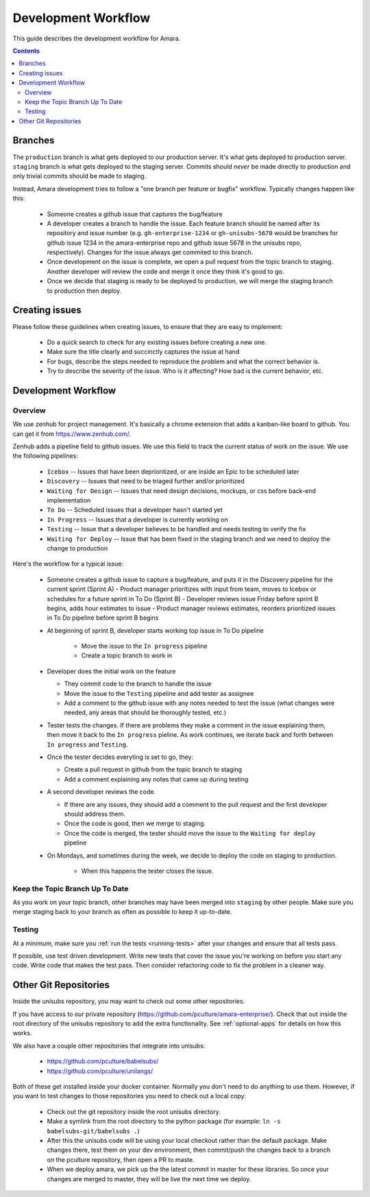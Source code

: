 Development Workflow
====================

This guide describes the development workflow for Amara.

.. contents::

Branches
--------

The ``production`` branch is what gets deployed to our production server.
It's what gets deployed to production server.  ``staging`` branch
is what gets deployed to the staging server.  Commits should *never* be made
directly to production and only trivial commits should be made to staging.

Instead, Amara development tries to follow a "one branch per feature or
bugfix" workflow.  Typically changes happen like this:

  - Someone creates a github issue that captures the bug/feature
  - A developer creates a branch to handle the issue.  Each feature branch
    should be named after its repository and issue number (e.g.  ``gh-enterprise-1234`` or ``gh-unisubs-5678`` would be branches for github issue 1234 in the amara-enterprise repo and github issue 5678 in the unisubs repo, respectively).  Changes for the issue always get commited to this
    branch.
  - Once development on the issue is complete, we open a pull request from the
    topic branch to staging.  Another developer will review the code and merge
    it once they think it's good to go.
  - Once we decide that staging is ready to be deployed to production, we will
    merge the staging branch to production then deploy.

Creating issues
---------------

Please follow these guidelines when creating issues, to ensure that they are
easy to implement:

  - Do a quick search to check for any existing issues before creating a new
    one.
  - Make sure the title clearly and succinctly captures the issue at hand
  - For bugs, describe the steps needed to reproduce the problem and what
    the correct behavior is.
  - Try to describe the severity of the issue.  Who is it affecting?  How bad
    is the current behavior, etc.

Development Workflow
--------------------

Overview
~~~~~~~~

We use zenhub for project management.  It's basically a chrome extension that
adds a kanban-like board to github.  You can get it from
https://www.zenhub.com/.

Zenhub adds a pipeline field to github issues.  We use this field to track the
current status of work on the issue.  We use the following pipelines:
  - ``Icebox`` -- Issues that have been deprioritized, or are inside an Epic to be scheduled later
  - ``Discovery`` -- Issues that need to be triaged further and/or prioritized
  - ``Waiting for Design`` -- Issues that need design decisions, mockups, or css before back-end implementation
  - ``To Do`` -- Scheduled issues that a developer hasn't started yet
  - ``In Progress`` -- Issues that a developer is currently working on
  - ``Testing`` -- Issue that a developer believes to be handled and needs
    testing to verify the fix
  - ``Waiting for Deploy`` -- Issue that has been fixed in the staging branch
    and we need to deploy the change to production

Here's the workflow for a typical issue:

  - Someone creates a github issue to capture a bug/feature, and puts it in the Discovery pipeline for the current sprint (Sprint A)
    - Product manager prioritizes with input from team, moves to Icebox or schedules for a future sprint in To Do (Sprint B)
    - Developer reviews issue Friday before sprint B begins, adds hour estimates to issue
    - Product manager reviews estimates, reorders prioritized issues in To Do pipeline before sprint B begins
  
  - At beginning of sprint B, developer starts working top issue in To Do pipeline

     - Move the issue to the ``In progress`` pipeline
     - Create a topic branch to work in

  - Developer does the initial work on the feature

    - They commit code to the branch to handle the issue
    - Move the issue to the ``Testing`` pipeline and add tester as assignee
    - Add a comment to the github issue with any notes needed to test the
      issue (what changes were needed, any areas that should be thoroughly
      tested, etc.)

  - Tester tests the changes.  If there are problems they make a comment in
    the issue explaining them, then move it back to the ``In progress``
    pieline.  As work continues, we iterate back and forth between ``In
    progress`` and ``Testing``.
  - Once the tester decides everyting is set to go, they:

    - Create a pull request in github from the topic branch to staging
    - Add a comment explaining any notes that came up during testing

  - A second developer reviews the code.

    - If there are any issues, they should add a comment to the pull request
      and the first developer should address them.
    - Once the code is good, then we merge to staging.
    - Once the code is merged, the tester should move the issue to the
      ``Waiting for deploy`` pipeline

  - On Mondays, and sometimes during the week, we decide to deploy the code on staging to production.

     - When this happens the tester closes the issue.

Keep the Topic Branch Up To Date
~~~~~~~~~~~~~~~~~~~~~~~~~~~~~~~~

As you work on your topic branch, other branches may have been merged into
``staging`` by other people.  Make sure you merge staging back to your branch
as often as possible to keep it up-to-date.

Testing
~~~~~~~

At a minimum, make sure you :ref:`run the tests <running-tests>`
after your changes and ensure that all tests pass.

If possible, use test driven development.  Write new tests that cover the
issue you're working on before you start any code.  Write code that makes the
test pass.  Then consider refactoring code to fix the problem in a cleaner
way.

Other Git Repositories
----------------------

Inside the unisubs repository, you may want to check out some other repositories.

If you have access to our private repository
(https://github.com/pculture/amara-enterprise/).  Check that out inside the
root directory of the unisubs repository to add the extra functionality.  See
:ref:`optional-apps` for details on how this works.

We also have a couple other repositories that integrate into unisubs:

  - https://github.com/pculture/babelsubs/
  - https://github.com/pculture/unilangs/

Both of these get installed inside your docker container.  Normally you don't
need to do anything to use them.  However, if you want to test changes to
those repositories you need to check out a local copy:

  - Check out the git repository inside the root unisubs directory.
  - Make a symlink from the root directory to the python package (for example:
    ``ln -s babelsubs-git/babelsubs .``)
  - After this the unisubs code will be using your local checkout rather than
    the default package.  Make changes there, test them on your dev
    environment, then commit/push the changes back to a branch on the pculture
    repository, then open a PR to maste.
  - When we deploy amara, we pick up the the latest commit in master for these
    libraries.  So once your changes are merged to master, they will be live
    the next time we deploy.
